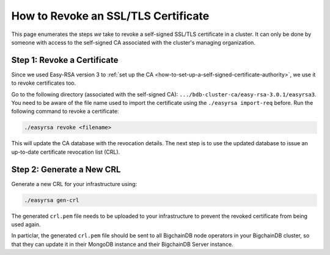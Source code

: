How to Revoke an SSL/TLS Certificate
====================================

This page enumerates the steps *we* take to revoke a self-signed SSL/TLS
certificate in a cluster.
It can only be done by someone with access to the self-signed CA
associated with the cluster's managing organization.

Step 1: Revoke a Certificate
----------------------------

Since we used Easy-RSA version 3 to
:ref:`set up the CA <how-to-set-up-a-self-signed-certificate-authority>`,
we use it to revoke certificates too.

Go to the following directory (associated with the self-signed CA):
``.../bdb-cluster-ca/easy-rsa-3.0.1/easyrsa3``.
You need to be aware of the file name used to import the certificate using the
``./easyrsa import-req`` before. Run the following command to revoke a
certificate:

.. code:: bash

   ./easyrsa revoke <filename>


This will update the CA database with the revocation details.
The next step is to use the updated database to issue an up-to-date
certificate revocation list (CRL).

Step 2: Generate a New CRL
--------------------------

Generate a new CRL for your infrastructure using:

.. code:: bash
        
   ./easyrsa gen-crl

The generated ``crl.pem`` file needs to be uploaded to your infrastructure to
prevent the revoked certificate from being used again.

In particlar, the generated ``crl.pem`` file should be sent to all BigchainDB node operators in your BigchainDB cluster, so that they can update it in their MongoDB instance and their BigchainDB Server instance.
